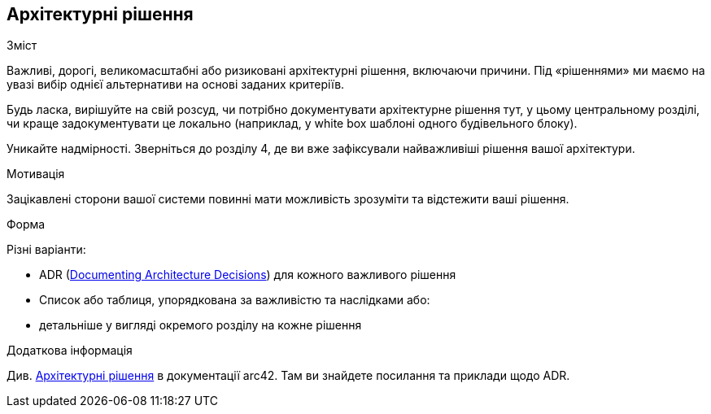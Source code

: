 [[розділ-проектні-рішення]]
== Архітектурні рішення


[role="arc42help"]
****
.Зміст
Важливі, дорогі, великомасштабні або ризиковані архітектурні рішення, включаючи причини.
Під «рішеннями» ми маємо на увазі вибір однієї альтернативи на основі заданих критеріїв.

Будь ласка, вирішуйте на свій розсуд, чи потрібно документувати архітектурне рішення
тут, у цьому центральному розділі, чи краще задокументувати це локально
(наприклад, у white box шаблоні одного будівельного блоку).

Уникайте надмірності.
Зверніться до розділу 4, де ви вже зафіксували найважливіші рішення вашої архітектури.

.Мотивація
Зацікавлені сторони вашої системи повинні мати можливість зрозуміти та відстежити ваші рішення.

.Форма
Різні варіанти:

* ADR (https://cognitect.com/blog/2011/11/15/documenting-architecture-decisions[Documenting Architecture Decisions]) для кожного важливого рішення
* Список або таблиця, упорядкована за важливістю та наслідками або:
* детальніше у вигляді окремого розділу на кожне рішення

.Додаткова інформація

Див. https://docs.arc42.org/section-9/[Архітектурні рішення] в документації arc42.
Там ви знайдете посилання та приклади щодо ADR.

****
